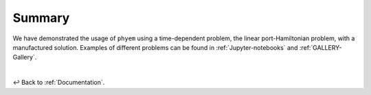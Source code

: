 
.. _docs-summary:

=======
Summary
=======

We have demonstrated the usage of ``phyem`` using a time-dependent problem, the linear port-Hamiltonian problem, with
a manufactured solution. Examples of different problems can be found in
:ref:`Jupyter-notebooks` and :ref:`GALLERY-Gallery`.

|

↩️  Back to :ref:`Documentation`.
